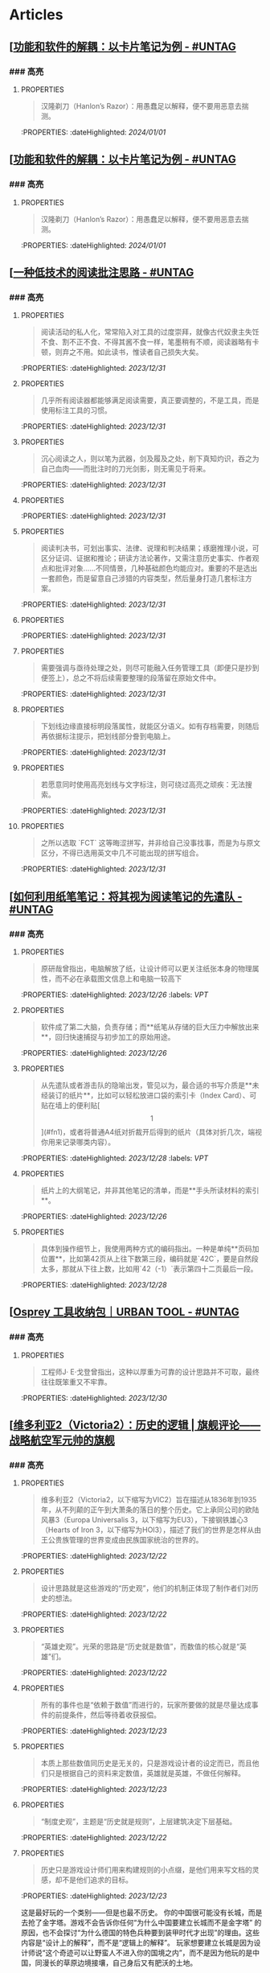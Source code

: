 * Articles
** [[[https://utgd.net/article/20159][功能和软件的解耦：以卡片笔记为例 - #UNTAG]]
:PROPERTIES:
:heading: true
:author: Minja
:labels: [[RSS]]  [[PKM]]
:date-published: [[2023/11/01]]
:collapsed: true
:END:
*** ### 高亮
:PROPERTIES:
:collapsed: true
:END:
**** :PROPERTIES:
:END:
#+BEGIN_QUOTE
汉隆剃刀（Hanlon’s Razor）：用愚蠢足以解释，便不要用恶意去揣测。
#+END_QUOTE
:PROPERTIES:
:dateHighlighted: [[2024/01/01]]
:END:
** [[[https://utgd.net/article/20159][功能和软件的解耦：以卡片笔记为例 - #UNTAG]]
:PROPERTIES:
:heading: true
:author: Minja
:labels: [[RSS]] [[PKM]]
:date-published: [[2023/11/01]]
:collapsed: true
:END:
*** ### 高亮
:PROPERTIES:
:collapsed: true
:END:
**** :PROPERTIES:
:END:
#+BEGIN_QUOTE
汉隆剃刀（Hanlon’s Razor）：用愚蠢足以解释，便不要用恶意去揣测。
#+END_QUOTE
:PROPERTIES:
:dateHighlighted: [[2024/01/01]]
:END:
** [[[https://utgd.net/article/20107][一种低技术的阅读批注思路 - #UNTAG]]
:PROPERTIES:
:heading: true
:collapsed: true
:author: Minja
:labels: [[PKM]]
:date-published: [[2023/12/06]]
:END:
*** ### 高亮
:PROPERTIES:
:collapsed: true
:END:
**** :PROPERTIES:
:END:
#+BEGIN_QUOTE
阅读活动的私人化，常常陷入对工具的过度崇拜，就像古代奴隶主失饪不食、割不正不食、不得其酱不食一样，笔墨稍有不顺，阅读器略有卡顿，则弃之不用。如此读书，惟读者自己损失大矣。
#+END_QUOTE
:PROPERTIES:
:dateHighlighted: [[2023/12/31]]
:END:
**** :PROPERTIES:
:END:
#+BEGIN_QUOTE
几乎所有阅读器都能够满足阅读需要，真正要调整的，不是工具，而是使用标注工具的习惯。
#+END_QUOTE
:PROPERTIES:
:dateHighlighted: [[2023/12/31]]
:END:
**** :PROPERTIES:
:END:
#+BEGIN_QUOTE
沉心阅读之人，则以笔为武器，剑及履及之处，削下真知灼识，吞之为自己血肉——而批注时的刀光剑影，则无需见于将来。
#+END_QUOTE
:PROPERTIES:
:dateHighlighted: [[2023/12/31]]
:END:
**** :PROPERTIES:
:END:
#+BEGIN_QUOTE
* 红色，主语，关键词；
* 蓝色，谓语，理论；
* 黄色，宾语，案例；
* 紫色，强调
#+END_QUOTE
:PROPERTIES:
:dateHighlighted: [[2023/12/31]]
:END:
**** :PROPERTIES:
:END:
#+BEGIN_QUOTE
阅读判决书，可划出事实、法律、说理和判决结果；琢磨推理小说，可区分证词、证据和推论；研读方法论著作，又需注意历史事实、作者观点和批评对象……不同情景，几种基础颜色均能应对。重要的不是选出一套颜色，而是留意自己涉猎的内容类型，然后量身打造几套标注方案。
#+END_QUOTE
:PROPERTIES:
:dateHighlighted: [[2023/12/31]]
:END:
**** :PROPERTIES:
:END:
#+BEGIN_QUOTE
* 高亮线：主语，关键词；
* 下划线：谓语，理论；
* 波浪线：宾语，案例。
#+END_QUOTE
:PROPERTIES:
:dateHighlighted: [[2023/12/31]]
:END:
**** :PROPERTIES:
:END:
#+BEGIN_QUOTE
需要强调与亟待处理之处，则尽可能融入任务管理工具（即便只是抄到便签上），总之不将后续需要整理的段落留在原始文件中。
#+END_QUOTE
:PROPERTIES:
:dateHighlighted: [[2023/12/31]]
:END:
**** :PROPERTIES:
:END:
#+BEGIN_QUOTE
下划线边缘直接标明段落属性，就能区分语义。如有存档需要，则随后再依据标注提示，把划线部分誊到电脑上。
#+END_QUOTE
:PROPERTIES:
:dateHighlighted: [[2023/12/31]]
:END:
**** :PROPERTIES:
:END:
#+BEGIN_QUOTE
若愿意同时使用高亮划线与文字标注，则可绕过高亮之顽疾：无法搜索。
#+END_QUOTE
:PROPERTIES:
:dateHighlighted: [[2023/12/31]]
:END:
**** :PROPERTIES:
:END:
#+BEGIN_QUOTE
之所以选取 `FCT` 这等晦涩拼写，并非给自己没事找事，而是为与原文区分，不得已选用英文中几不可能出现的拼写组合。
#+END_QUOTE
:PROPERTIES:
:dateHighlighted: [[2023/12/31]]
:END:
** [[[https://utgd.net/article/20459][如何利用纸笔笔记：将其视为阅读笔记的先遣队 - #UNTAG]]
:PROPERTIES:
:heading: true
:collapsed: true
:author: Minja
:labels: [[PKM]]
:date-published: [[2023/11/07]]
:END:
*** ### 高亮
:PROPERTIES:
:collapsed: true
:END:
**** :PROPERTIES:
:END:
#+BEGIN_QUOTE
原研哉曾指出，电脑解放了纸，让设计师可以更关注纸张本身的物理属性，而不必在承载图文信息上和电脑一较高下
#+END_QUOTE
:PROPERTIES:
:dateHighlighted: [[2023/12/26]]
:labels: [[VPT]]
:END:
**** :PROPERTIES:
:END:
#+BEGIN_QUOTE
软件成了第二大脑，负责存储；而**纸笔从存储的巨大压力中解放出来**，回归快速捕捉与初步加工的原始用途。
#+END_QUOTE
:PROPERTIES:
:dateHighlighted: [[2023/12/26]]
:END:
**** :PROPERTIES:
:END:
#+BEGIN_QUOTE
从先遣队或者游击队的隐喻出发，管见以为，最合适的书写介质是**未经装订的纸片**，比如可以轻松放进口袋的索引卡（Index Card）、可贴在墙上的便利贴[\[1\]](#fn1)，或者将普通A4纸对折裁开后得到的纸片（具体对折几次，端视你用来记录哪类内容）。
#+END_QUOTE
:PROPERTIES:
:dateHighlighted: [[2023/12/28]]
:labels: [[VPT]]
:END:
**** :PROPERTIES:
:END:
#+BEGIN_QUOTE
纸片上的大纲笔记，并非其他笔记的清单，而是**手头所读材料的索引**。
#+END_QUOTE
:PROPERTIES:
:dateHighlighted: [[2023/12/26]]
:END:
**** :PROPERTIES:
:END:
#+BEGIN_QUOTE
具体到操作细节上，我使用两种方式的编码指出。一种是单纯**页码加位置**，比如第42页从上往下数第三段，编码就是`42C`，要是自然段太多，那就从下往上数，比如用`42（-1）`表示第四十二页最后一段。
#+END_QUOTE
:PROPERTIES:
:dateHighlighted: [[2023/12/28]]
:END:
** [[[https://utgd.net/article/20409][Osprey 工具收纳包｜URBAN TOOL - #UNTAG]]
:PROPERTIES:
:heading: true
:collapsed: true
:author: Minja
:labels: [[GDS]]
:date-published: [[2023/12/06]]
:END:
*** ### 高亮
:PROPERTIES:
:collapsed: true
:END:
**** :PROPERTIES:
:END:
#+BEGIN_QUOTE
工程师J· E·戈登曾指出，这种以厚重为可靠的设计思路并不可取，最终往往既笨重又不牢靠。
#+END_QUOTE
:PROPERTIES:
:dateHighlighted: [[2023/12/30]]
:END:
** [[[https://necromanov.wordpress.com/2010/09/01/victoria2/][维多利亚2（Victoria2）：历史的逻辑 | 旗舰评论——战略航空军元帅的旗舰]]
:PROPERTIES:
:heading: true
:collapsed: true
:author: Necromanov
:labels: [[Games]]
:date-published: [[2010/09/01]]
:END:
*** ### 高亮
:PROPERTIES:
:collapsed: true
:END:
**** :PROPERTIES:
:END:
#+BEGIN_QUOTE
维多利亚2（Victoria2，以下缩写为VIC2）旨在描述从1836年到1935年，从不列颠的正午到大萧条的落日的整个历史。它上承同公司的欧陆风暴3（Europa Universalis 3，以下缩写为EU3），下接钢铁雄心3（Hearts of Iron 3，以下缩写为HOI3），描述了我们的世界是怎样从由王公贵族管理的世界变成由民族国家统治的世界的。
#+END_QUOTE
:PROPERTIES:
:dateHighlighted: [[2023/12/22]]
:END:
**** :PROPERTIES:
:END:
#+BEGIN_QUOTE
设计思路就是这些游戏的“历史观”，他们的机制正体现了制作者们对历史的想法。
#+END_QUOTE
:PROPERTIES:
:dateHighlighted: [[2023/12/22]]
:END:
**** :PROPERTIES:
:END:
#+BEGIN_QUOTE
“英雄史观”。光荣的思路是“历史就是数值”，而数值的核心就是“英雄”们。
#+END_QUOTE
:PROPERTIES:
:dateHighlighted: [[2023/12/22]]
:END:
**** :PROPERTIES:
:END:
#+BEGIN_QUOTE
所有的事件也是“依赖于数值”而进行的，玩家所要做的就是尽量达成事件的前提条件，然后等待着收获报偿。
#+END_QUOTE
:PROPERTIES:
:dateHighlighted: [[2023/12/23]]
:END:
**** :PROPERTIES:
:END:
#+BEGIN_QUOTE
本质上那些数值同历史是无关的，只是游戏设计者的设定而已，而且他们只是根据自己的资料来定数值，英雄就是英雄，不做任何解释。
#+END_QUOTE
:PROPERTIES:
:dateHighlighted: [[2023/12/23]]
:END:
**** :PROPERTIES:
:END:
#+BEGIN_QUOTE
“制度史观”，主题是“历史就是规则”，上层建筑决定下层基础。
#+END_QUOTE
:PROPERTIES:
:dateHighlighted: [[2023/12/22]]
:END:
**** :PROPERTIES:
:END:
#+BEGIN_QUOTE
历史只是游戏设计师们用来构建规则的小点缀，是他们用来写文档的灵感，却不是他们追求的目标。
#+END_QUOTE
:PROPERTIES:
:dateHighlighted: [[2023/12/23]]
:END:
这是最好玩的一个类别——但是也最不历史。
你的中国很可能没有长城，而是去抢了金字塔。游戏不会告诉你任何“为什么中国要建立长城而不是金字塔”  
的原因，也不会探讨“为什么德国的特色兵种要到装甲时代才出现”的理由。这些内容是“设计上的解释”，而不是“逻辑上的解释”。  
玩家想要建立长城是因为设计师说“这个奇迹可以让野蛮人不进入你的国境之内”，而不是因为他玩的是中国，同漫长的草原边境接壤，自己身后又有肥沃的土地。
**** :PROPERTIES:
:END:
#+BEGIN_QUOTE
基于“历史决定论”而产生的“历史就是事件”。
#+END_QUOTE
:PROPERTIES:
:dateHighlighted: [[2023/12/23]]
:END:
**** :PROPERTIES:
:END:
#+BEGIN_QUOTE
“事件驱动史观”同样不是真正的历史逻辑，它本质上只是一种不断检查历史状态的保险器。
#+END_QUOTE
:PROPERTIES:
:dateHighlighted: [[2023/12/23]]
:END:
** [[[https://necromanov.wordpress.com/2016/05/24/stellaris/][群星（Stellaris）：当文明遇到历史逻辑 | 旗舰评论——战略航空军元帅的旗舰]]
:PROPERTIES:
:heading: true
:collapsed: true
:author: Necromanov
:labels: [[Games]]
:date-published: [[2016/05/24]]
:END:
*** ### 高亮
:PROPERTIES:
:collapsed: true
:END:
**** :PROPERTIES:
:END:
#+BEGIN_QUOTE
席德·梅尔的文明是游戏设计史上一个极为特殊的作品。它从桌游中吸取养分，却做出了完全不同于传统桌游的体验，它所开创的品类就是4X游戏。这个类型被游戏设计师Alan Emrich用四个Ex开头的英文单词定义为“4X”：探索（_Explore_）、扩张（_Expand_）、开发（_Exploit_）、征服（_Exterminate_）。
#+END_QUOTE
:PROPERTIES:
:dateHighlighted: [[2023/12/22]]
:END:
**** :PROPERTIES:
:END:
#+BEGIN_QUOTE
即时战略游戏也有“探索、扩张、开发、征服”（有兴趣的读者可以自己观察这四个要素是怎么构成即时战略游戏，甚至英雄联盟这样的MOBA游戏的核心循环的），但即时战略游戏绝不会让人有这种“赶紧我要再建个基地研发个科技”的感觉。
#+END_QUOTE
:PROPERTIES:
:dateHighlighted: [[2023/12/22]]
:END:
**** :PROPERTIES:
:END:
#+BEGIN_QUOTE
几乎所有的德式桌游（没错，有一个巨大的桌游分类叫做德式桌游，德意志的桌游世界第一），都有类似的多种资源不同循环机制的设计，大多数并不能做到“再来一回合”的快感。德式桌游的核心乐趣是“估值”，但这种估值负担太重了，重到了玩完一把大家脑内的计算能力都过载的程度。只有那些数学系的高手能沉迷于德式估值当中，我们这些一般人绝对不可能像玩文明一样，一晚又一晚持续进行德式桌游。
#+END_QUOTE
:PROPERTIES:
:dateHighlighted: [[2023/12/22]]
:END:
**** :PROPERTIES:
:END:
#+BEGIN_QUOTE
文明类游戏的核心乐趣已经呼之欲出：将多样化的行动和精密的估值结合起来。那就是我们在玩这种战略游戏时，反复操作并获得快感的核心内容：决策。

文明发明，而被群星及其他4X游戏所继承那个核心设计乐趣，是“决策”，以及随之而来的“决策的结果反馈”。
#+END_QUOTE
:PROPERTIES:
:dateHighlighted: [[2023/12/22]]
:END:
** [[[https://necromanov.wordpress.com/2023/10/23/%E9%80%89%E6%8B%A9%E7%9A%84%E8%83%9C%E5%88%A9%EF%BC%9A%E5%8D%9A%E5%BE%B73%EF%BC%8C%E6%98%9F%E7%A9%BA%E4%B8%8E%E8%A7%86%E9%A2%91%E4%BC%A0%E6%92%AD%E6%97%B6%E4%BB%A3%E7%9A%84rpg%E8%AE%BE%E8%AE%A1/][选择的胜利：博德3，星空与视频传播时代的RPG设计 | 旗舰评论——战略航空军元帅的旗舰]]
:PROPERTIES:
:heading: true
:author: 发表于
:labels: [[Games]]  [[RSS]]
:date-published: [[2023/10/23]]
:collapsed: true
:END:
*** ### 高亮
:PROPERTIES:
:collapsed: true
:END:
**** :PROPERTIES:
:END:
#+BEGIN_QUOTE
核心玩家喜欢的那些元素：宏大复杂的世界观和对话任务树，还有高度自由充满脑洞的玩法和复杂的系统。
#+END_QUOTE
:PROPERTIES:
:dateHighlighted: [[2023/12/26]]
:END:
**** :PROPERTIES:
:END:
#+BEGIN_QUOTE
正如游戏行业的任何时候一样。人们追逐的流行概念如梦幻泡影，而坚守的核心玩法价值则在技术背景的飞速变幻之中，成为了新时代所召唤的选民。
#+END_QUOTE
:PROPERTIES:
:dateHighlighted: [[2023/12/26]]
:END:
**** :PROPERTIES:
:END:
#+BEGIN_QUOTE
在这个视频和直播决定命运的新时代里，正确的游戏设计将会是什么样的——而博德3与星空，Todd与Swen，Bethesda与Larian多年来的兴衰，恰巧是当下讨论这一问题最好的分析对象。
#+END_QUOTE
:PROPERTIES:
:dateHighlighted: [[2023/12/26]]
:END:
**** :PROPERTIES:
:END:
#+BEGIN_QUOTE
“小众品类爆卖”才是游戏行业真正成功的秘诀，“跟风当下流行”反而不是。MOBA可追溯到即时策略游戏的MOD，BR可追溯到ARMA3，生存可追溯到DayZ，沙盒可追溯到矮人要塞，撤离可追溯到塔科夫，现代开放世界可追溯到莎木，没有一个不是“小众核心”到相当程度的起源。
#+END_QUOTE
:PROPERTIES:
:dateHighlighted: [[2023/12/26]]
:END:
**** :PROPERTIES:
:END:
#+BEGIN_QUOTE
CRPG这一个品类的奇妙历史，你都能感觉到在这其中的讽刺性：这个品类的游戏很多其实根本就不“小众核心”。它销量低的假象，完全是由核心玩家们的定义造成的——当一家CRPG公司的游戏大卖之后，他大卖的那些游戏就会被玩家们开除CRPG籍！

上古卷轴1和2可以是CRPG，上古卷轴4和5当然就不是；辐射1和2可以是CRPG，辐射3、4当然就不是；龙腾世纪1可以是CRPG，质量效应3当然就不是；巫师1可以是CRPG，但巫师3和赛博朋克2077当然就不是。同样，这个规律放在神界原罪和博得之门3上也是有效的：当玩家们发现博得之门3大卖了以后，类似“Tactical RPG”、“Turn-based Strategy”这些“小众”品类标签的票数权重大减，被大家冷酷的抛弃了……
#+END_QUOTE
:PROPERTIES:
:dateHighlighted: [[2023/12/26]]
:END:
**** :PROPERTIES:
:END:
#+BEGIN_QUOTE
整个第一章的每一场战斗、每一个小任务，几乎都有这样密集的选择和毫无顾忌的分支设计，完全不在乎玩家杀掉的角色是否有10万字后续对话，或者他们的决策是否会导致占全游戏几分之一的重要NPC全军覆没。
#+END_QUOTE
:PROPERTIES:
:dateHighlighted: [[2023/12/26]]
:END:
**** :PROPERTIES:
:END:
#+BEGIN_QUOTE
如果在十年前，我可能会认为，这样大胆而多变的选择设计是有一定危险性的。这一方面会极大增加内容工作量，同时也不一定能讨到好：错误的选项可能意味着对玩家连续几十个小时的惩罚，也意味着团队花费了无数个小时做出的内容会被玩家完全错过，更可能因为任务状况互相覆盖产生数不清的Bug（如果你尝试过博德3的知名BUG“善良明萨拉路线”，就会明白这些任务判定条件互相影响造成的Bug是多么复杂）。
#+END_QUOTE
:PROPERTIES:
:dateHighlighted: [[2023/12/26]]
:END:
**** :PROPERTIES:
:END:
#+BEGIN_QUOTE
在这样的传播环境中，玩家们是能够互相交流，从而意识到这些选择背后的工作量的。当一个任务拥有多个甚至是不合常理的选择时，玩家们就真的会体会到“啊，这个游戏的内容量真的非常丰富”。甚至就连只看直播的云玩家，很多也能体会到这些选择背后内容量的厉害。
#+END_QUOTE
:PROPERTIES:
:dateHighlighted: [[2023/12/26]]
:END:
**** :PROPERTIES:
:END:
#+BEGIN_QUOTE
每一个有意义的选择设计，价值都可能相当于数十万美元的宣发投放和口碑。做有意义的选择、做值得传播的故事不再是可有可无、锦上添花的投入了，它将是2020年代性价比最高的成本投入点之一，是未来十年游戏行业最重要的内容竞争重点。
#+END_QUOTE
:PROPERTIES:
:dateHighlighted: [[2023/12/26]]
:END:
**** :PROPERTIES:
:END:
#+BEGIN_QUOTE
一个好的设计框架本身，必须要能容纳多种多样的解决方式，设计师才能面对这些解决方式设计出有趣的选择，同时满足“有传播性”和“不套路”的需求。
#+END_QUOTE
:PROPERTIES:
:dateHighlighted: [[2023/12/26]]
:END:
**** :PROPERTIES:
:END:
#+BEGIN_QUOTE
RPG在历史上留下了无数成功和失败的设计经验，其中只有五个主要玩法策略，历经历史考验留存至今：战斗、交易、交涉、潜行（偷窃）和解谜。
#+END_QUOTE
:PROPERTIES:
:dateHighlighted: [[2023/12/26]]
:END:
**** :PROPERTIES:
:END:
#+BEGIN_QUOTE
框架搞定了，接下来就进入第二个更难的要点：基于设计框架来创造富有变化性的选择。如果只是每个敌人都可以偷窃，每个非敌对的战斗都可以交涉，每个战斗都可以上元素反应，这不过是另外一种套路化的罐头而已，玩家很快就会腻了。好游戏和不好的游戏，甚至一个游戏内好的设计和不那么好的设计，都体现在这一层面。
#+END_QUOTE
:PROPERTIES:
:dateHighlighted: [[2023/12/26]]
:END: